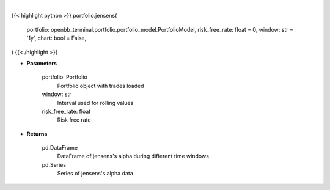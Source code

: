 .. role:: python(code)
    :language: python
    :class: highlight

|

.. raw:: html

    <h3>
    > Getting data
    </h3>

{{< highlight python >}}
portfolio.jensens(
    portfolio: openbb_terminal.portfolio.portfolio_model.PortfolioModel,
    risk_free_rate: float = 0,
    window: str = '1y',
    chart: bool = False,
)
{{< /highlight >}}

.. raw:: html

    <p>
    Get jensen's alpha
    </p>

* **Parameters**

    portfolio: Portfolio
        Portfolio object with trades loaded
    window: str
        Interval used for rolling values
    risk_free_rate: float
        Risk free rate

* **Returns**

    pd.DataFrame
        DataFrame of jensens's alpha during different time windows
    pd.Series
        Series of jensens's alpha data
